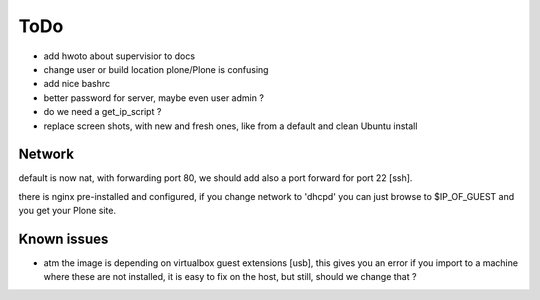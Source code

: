 ====
ToDo
====

- add hwoto about supervisior to docs
- change user or build location plone/Plone is confusing
- add nice bashrc
- better password for server, maybe even user admin ?
- do we need a get_ip_script ?
- replace screen shots, with new and fresh ones, like from a default and clean Ubuntu install 

Network
-------

default is now nat, with forwarding port 80, we should add also a port forward
for port 22 [ssh].

there is nginx pre-installed and configured, if you change network to
'dhcpd' you can just browse to $IP_OF_GUEST and you get your Plone site.

Known issues
------------

- atm the image is depending on virtualbox guest extensions [usb], this gives you an error if you import to a machine where these are not installed, it is easy to fix on the host, but still, should we change that ?
